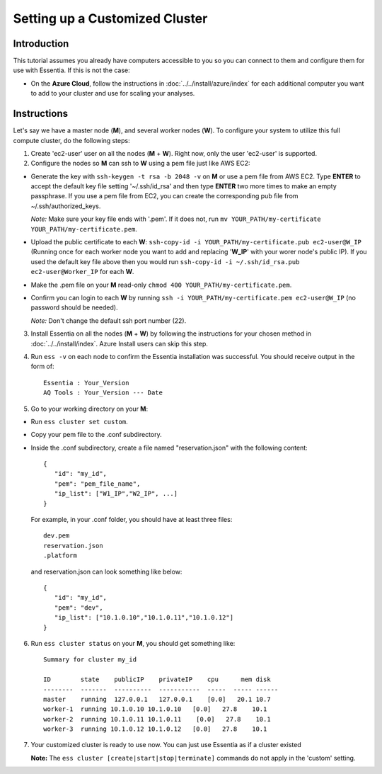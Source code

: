 *****************************************
Setting up a Customized Cluster
*****************************************

Introduction
============

This tutorial assumes you already have computers accessible to you so you can connect to them and configure them for use with Essentia. If this is not the case:

.. * For a **Local** or **Docker** installation, ask your system administrator if you could have access to more computers and then follow this tutorial.

* On the **Azure Cloud**, follow the instructions in :doc:`../../install/azure/index` for each additional computer you want to add to your cluster and use for scaling your analyses.

Instructions
============

Let's say we have a master node (**M**), and several worker nodes (**W**). To configure your system to utilize this full compute cluster, do the following steps:

1. Create 'ec2-user' user on all the nodes (**M** + **W**). Right now, only the user 'ec2-user' is supported.

2. Configure the nodes so **M** can ssh to **W** using a pem file just like AWS EC2:

* Generate the key with ``ssh-keygen -t rsa -b 2048 -v`` on **M** or use a pem file from AWS EC2. Type **ENTER** to accept the default key file setting '~/.ssh/id_rsa' and then type **ENTER** two more times to make an empty passphrase. If you use a pem file from EC2, you can create the corresponding pub file from ~/.ssh/authorized_keys.

  *Note:* Make sure your key file ends with '.pem'. If it does not, run ``mv YOUR_PATH/my-certificate YOUR_PATH/my-certificate.pem``.

* Upload the public certificate to each **W**: ``ssh-copy-id -i YOUR_PATH/my-certificate.pub ec2-user@W_IP`` (Running once for each worker node you want to add and replacing '**W_IP**' with your worer node's public IP). If you used the default key file above then you would run ``ssh-copy-id -i ~/.ssh/id_rsa.pub ec2-user@Worker_IP`` for each **W**.
* Make the .pem file on your **M** read-only ``chmod 400 YOUR_PATH/my-certificate.pem``.
* Confirm you can login to each **W** by running ``ssh -i YOUR_PATH/my-certificate.pem ec2-user@W_IP`` (no password should be needed).
  
  *Note:* Don't change the default ssh port number (22).

3. Install Essentia on all the nodes (**M** + **W**) by following the instructions for your chosen method in :doc:`../../install/index`. Azure Install users can skip this step.
4. Run ``ess -v`` on each node to confirm the Essentia installation was successful. You should receive output in the form of::

    Essentia : Your_Version
    AQ Tools : Your_Version --- Date

5. Go to your working directory on your **M**:

* Run ``ess cluster set custom``.
* Copy your pem file to the .conf subdirectory.
* Inside the .conf subdirectory, create a file named "reservation.json" with the following content::

   {
      "id": "my_id",
      "pem": "pem_file_name",
      "ip_list": ["W1_IP","W2_IP", ...]
   }

  For example, in your .conf folder, you should have at least three files::

   dev.pem
   reservation.json
   .platform

  and reservation.json can look something like below::

   {
      "id": "my_id",
      "pem": "dev",
      "ip_list": ["10.1.0.10","10.1.0.11","10.1.0.12"]
   }

6. Run ``ess cluster status`` on your **M**, you should get something like::

    Summary for cluster my_id

    ID        state    publicIP    privateIP    cpu      mem disk
    --------  -------  ----------  -----------  -----  ----- ------
    master    running  127.0.0.1   127.0.0.1    [0.0]   20.1 10.7
    worker-1  running 10.1.0.10 10.1.0.10   [0.0]   27.8    10.1
    worker-2  running 10.1.0.11 10.1.0.11    [0.0]   27.8    10.1
    worker-3  running 10.1.0.12 10.1.0.12   [0.0]   27.8    10.1

7. Your customized cluster is ready to use now. You can just use Essentia as if a cluster existed

   **Note:** The ``ess cluster [create|start|stop|terminate]`` commands do not apply in the 'custom' setting.
